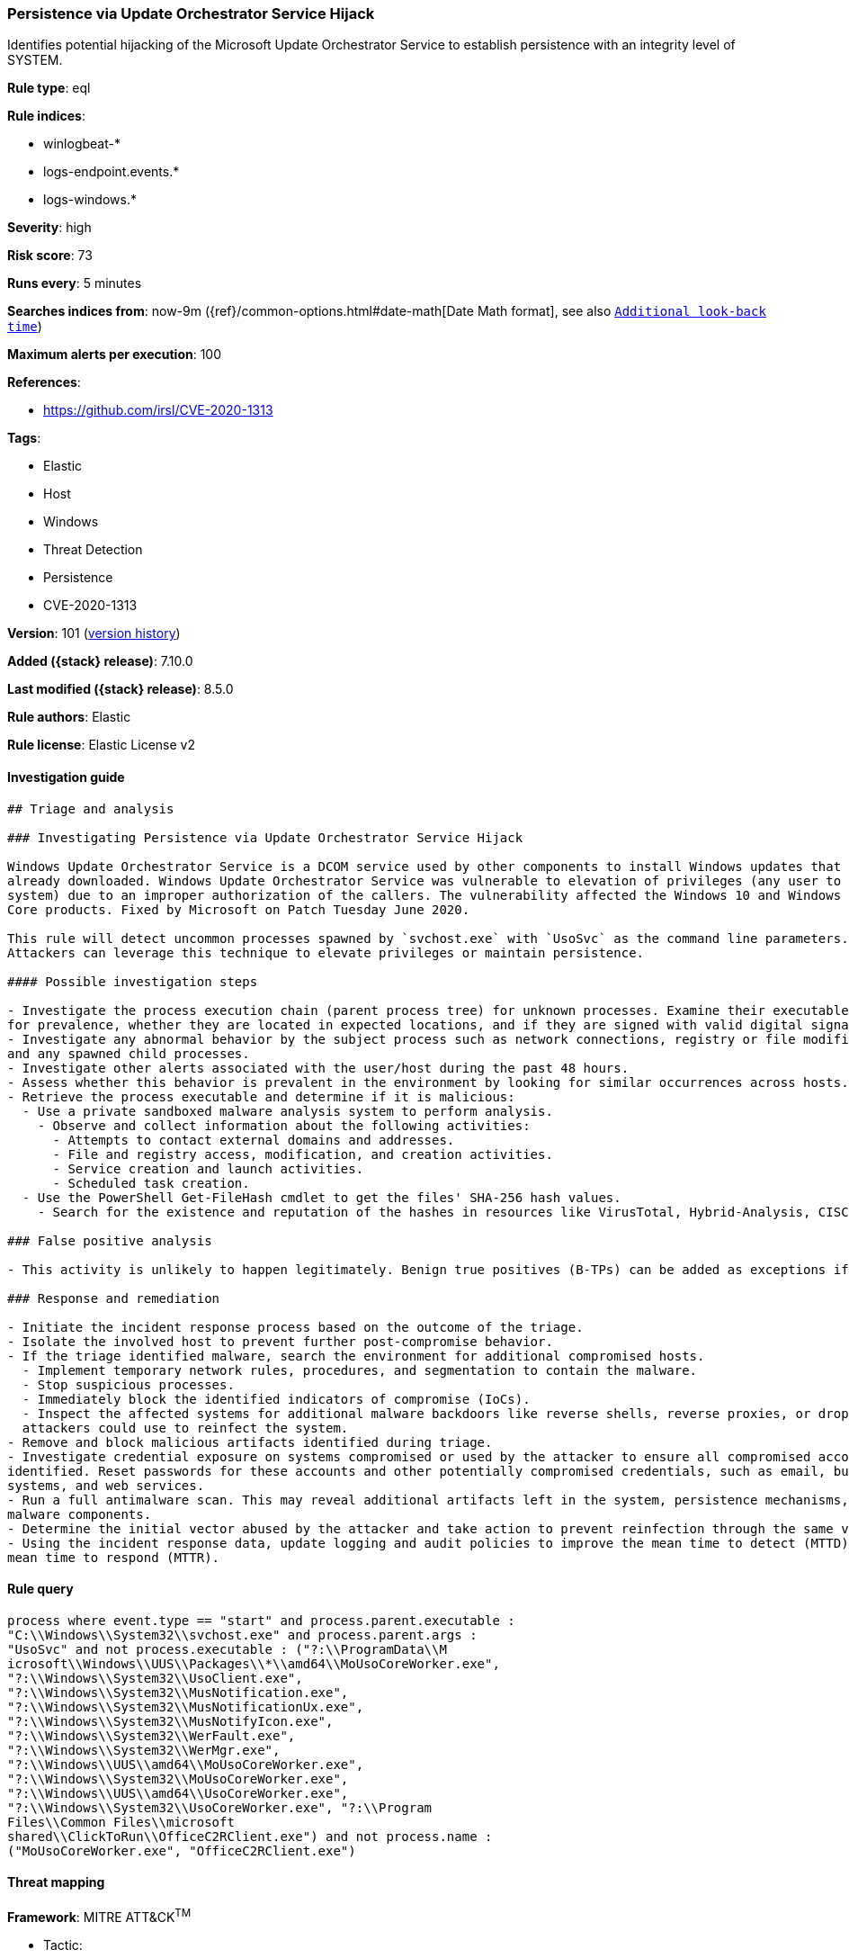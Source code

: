 [[persistence-via-update-orchestrator-service-hijack]]
=== Persistence via Update Orchestrator Service Hijack

Identifies potential hijacking of the Microsoft Update Orchestrator Service to establish persistence with an integrity level of SYSTEM.

*Rule type*: eql

*Rule indices*:

* winlogbeat-*
* logs-endpoint.events.*
* logs-windows.*

*Severity*: high

*Risk score*: 73

*Runs every*: 5 minutes

*Searches indices from*: now-9m ({ref}/common-options.html#date-math[Date Math format], see also <<rule-schedule, `Additional look-back time`>>)

*Maximum alerts per execution*: 100

*References*:

* https://github.com/irsl/CVE-2020-1313

*Tags*:

* Elastic
* Host
* Windows
* Threat Detection
* Persistence
* CVE-2020-1313

*Version*: 101 (<<persistence-via-update-orchestrator-service-hijack-history, version history>>)

*Added ({stack} release)*: 7.10.0

*Last modified ({stack} release)*: 8.5.0

*Rule authors*: Elastic

*Rule license*: Elastic License v2

==== Investigation guide


[source,markdown]
----------------------------------
## Triage and analysis

### Investigating Persistence via Update Orchestrator Service Hijack

Windows Update Orchestrator Service is a DCOM service used by other components to install Windows updates that are
already downloaded. Windows Update Orchestrator Service was vulnerable to elevation of privileges (any user to local
system) due to an improper authorization of the callers. The vulnerability affected the Windows 10 and Windows Server
Core products. Fixed by Microsoft on Patch Tuesday June 2020.

This rule will detect uncommon processes spawned by `svchost.exe` with `UsoSvc` as the command line parameters.
Attackers can leverage this technique to elevate privileges or maintain persistence.

#### Possible investigation steps

- Investigate the process execution chain (parent process tree) for unknown processes. Examine their executable files
for prevalence, whether they are located in expected locations, and if they are signed with valid digital signatures.
- Investigate any abnormal behavior by the subject process such as network connections, registry or file modifications,
and any spawned child processes.
- Investigate other alerts associated with the user/host during the past 48 hours.
- Assess whether this behavior is prevalent in the environment by looking for similar occurrences across hosts.
- Retrieve the process executable and determine if it is malicious:
  - Use a private sandboxed malware analysis system to perform analysis.
    - Observe and collect information about the following activities:
      - Attempts to contact external domains and addresses.
      - File and registry access, modification, and creation activities.
      - Service creation and launch activities.
      - Scheduled task creation.
  - Use the PowerShell Get-FileHash cmdlet to get the files' SHA-256 hash values.
    - Search for the existence and reputation of the hashes in resources like VirusTotal, Hybrid-Analysis, CISCO Talos, Any.run, etc.

### False positive analysis

- This activity is unlikely to happen legitimately. Benign true positives (B-TPs) can be added as exceptions if necessary.

### Response and remediation

- Initiate the incident response process based on the outcome of the triage.
- Isolate the involved host to prevent further post-compromise behavior.
- If the triage identified malware, search the environment for additional compromised hosts.
  - Implement temporary network rules, procedures, and segmentation to contain the malware.
  - Stop suspicious processes.
  - Immediately block the identified indicators of compromise (IoCs).
  - Inspect the affected systems for additional malware backdoors like reverse shells, reverse proxies, or droppers that
  attackers could use to reinfect the system.
- Remove and block malicious artifacts identified during triage.
- Investigate credential exposure on systems compromised or used by the attacker to ensure all compromised accounts are
identified. Reset passwords for these accounts and other potentially compromised credentials, such as email, business
systems, and web services.
- Run a full antimalware scan. This may reveal additional artifacts left in the system, persistence mechanisms, and
malware components.
- Determine the initial vector abused by the attacker and take action to prevent reinfection through the same vector.
- Using the incident response data, update logging and audit policies to improve the mean time to detect (MTTD) and the
mean time to respond (MTTR).
----------------------------------


==== Rule query


[source,js]
----------------------------------
process where event.type == "start" and process.parent.executable :
"C:\\Windows\\System32\\svchost.exe" and process.parent.args :
"UsoSvc" and not process.executable : ("?:\\ProgramData\\M
icrosoft\\Windows\\UUS\\Packages\\*\\amd64\\MoUsoCoreWorker.exe",
"?:\\Windows\\System32\\UsoClient.exe",
"?:\\Windows\\System32\\MusNotification.exe",
"?:\\Windows\\System32\\MusNotificationUx.exe",
"?:\\Windows\\System32\\MusNotifyIcon.exe",
"?:\\Windows\\System32\\WerFault.exe",
"?:\\Windows\\System32\\WerMgr.exe",
"?:\\Windows\\UUS\\amd64\\MoUsoCoreWorker.exe",
"?:\\Windows\\System32\\MoUsoCoreWorker.exe",
"?:\\Windows\\UUS\\amd64\\UsoCoreWorker.exe",
"?:\\Windows\\System32\\UsoCoreWorker.exe", "?:\\Program
Files\\Common Files\\microsoft
shared\\ClickToRun\\OfficeC2RClient.exe") and not process.name :
("MoUsoCoreWorker.exe", "OfficeC2RClient.exe")
----------------------------------

==== Threat mapping

*Framework*: MITRE ATT&CK^TM^

* Tactic:
** Name: Persistence
** ID: TA0003
** Reference URL: https://attack.mitre.org/tactics/TA0003/
* Technique:
** Name: Create or Modify System Process
** ID: T1543
** Reference URL: https://attack.mitre.org/techniques/T1543/

[[persistence-via-update-orchestrator-service-hijack-history]]
==== Rule version history

Version 101 (8.5.0 release)::
* Updated query, changed from:
+
[source, js]
----------------------------------
process where event.type == "start" and process.parent.executable :
"C:\\Windows\\System32\\svchost.exe" and process.parent.args :
"UsoSvc" and not process.executable : ("?:\\ProgramData\\M
icrosoft\\Windows\\UUS\\Packages\\*\\amd64\\MoUsoCoreWorker.exe",
"?:\\Windows\\System32\\UsoClient.exe",
"?:\\Windows\\System32\\MusNotification.exe",
"?:\\Windows\\System32\\MusNotificationUx.exe",
"?:\\Windows\\System32\\MusNotifyIcon.exe",
"?:\\Windows\\System32\\WerFault.exe",
"?:\\Windows\\System32\\WerMgr.exe",
"?:\\Windows\\UUS\\amd64\\MoUsoCoreWorker.exe",
"?:\\Windows\\System32\\MoUsoCoreWorker.exe",
"?:\\Windows\\UUS\\amd64\\UsoCoreWorker.exe",
"?:\\Windows\\System32\\UsoCoreWorker.exe", "?:\\Program
Files\\Common Files\\microsoft
shared\\ClickToRun\\OfficeC2RClient.exe")
----------------------------------

Version 7 (8.4.0 release)::
* Updated query, changed from:
+
[source, js]
----------------------------------
process where event.type == "start" and process.parent.executable :
"C:\\Windows\\System32\\svchost.exe" and process.parent.args :
"UsoSvc" and not process.executable : (
"C:\\Windows\\System32\\UsoClient.exe",
"C:\\Windows\\System32\\MusNotification.exe",
"C:\\Windows\\System32\\MusNotificationUx.exe",
"C:\\Windows\\System32\\MusNotifyIcon.exe",
"C:\\Windows\\System32\\WerFault.exe",
"C:\\Windows\\System32\\WerMgr.exe" )
----------------------------------

Version 5 (8.2.0 release)::
* Formatting only

Version 4 (7.12.0 release)::
* Updated query, changed from:
+
[source, js]
----------------------------------
event.category:process and event.type:(start or process_started) and
process.parent.name:svchost.exe and process.parent.args:(UsoSvc or
usosvc) and not process.name:(UsoClient.exe or usoclient.exe or
MusNotification.exe or musnotification.exe or MusNotificationUx.exe or
musnotificationux.exe)
----------------------------------

Version 3 (7.11.2 release)::
* Formatting only

Version 2 (7.11.0 release)::
* Formatting only

